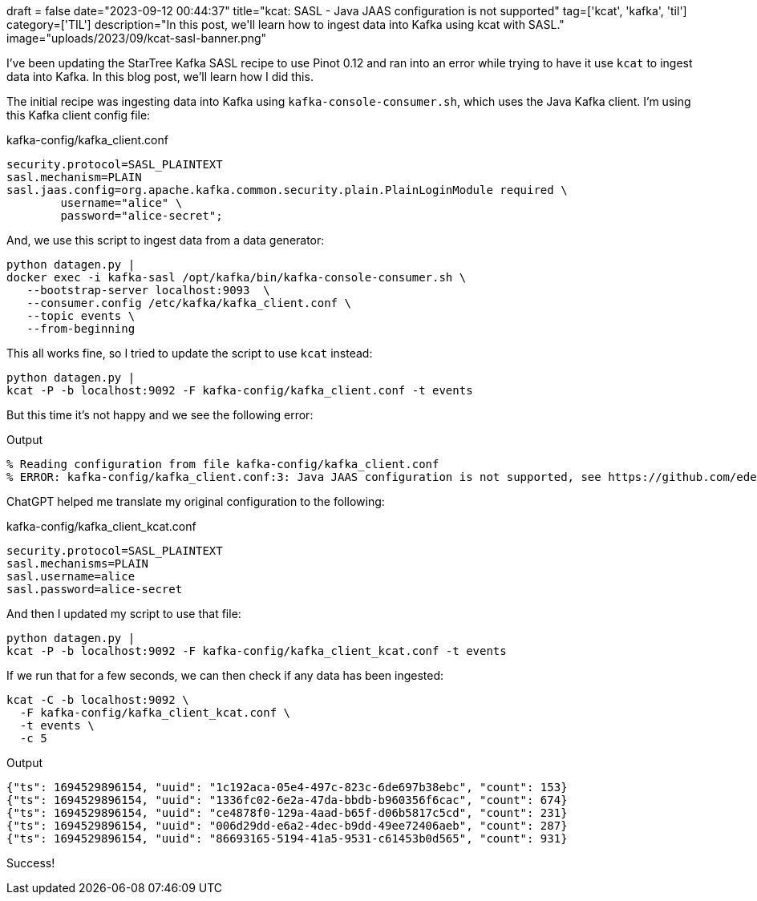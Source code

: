+++
draft = false
date="2023-09-12 00:44:37"
title="kcat: SASL - Java JAAS configuration is not supported"
tag=['kcat', 'kafka', 'til']
category=['TIL']
description="In this post, we'll learn how to ingest data into Kafka using kcat with SASL."
image="uploads/2023/09/kcat-sasl-banner.png"
+++

:icons: font

I've been updating the StarTree Kafka SASL recipe to use Pinot 0.12 and ran into an error while trying to have it use `kcat` to ingest data into Kafka.
In this blog post, we'll learn how I did this.

The initial recipe was ingesting data into Kafka using `kafka-console-consumer.sh`, which uses the Java Kafka client.
I'm using this Kafka client config file:

.kafka-config/kafka_client.conf
[source, properties]
----
security.protocol=SASL_PLAINTEXT
sasl.mechanism=PLAIN
sasl.jaas.config=org.apache.kafka.common.security.plain.PlainLoginModule required \
        username="alice" \
        password="alice-secret";
----

And, we use this script to ingest data from a data generator:

[source, bash]
----
python datagen.py |
docker exec -i kafka-sasl /opt/kafka/bin/kafka-console-consumer.sh \
   --bootstrap-server localhost:9093  \
   --consumer.config /etc/kafka/kafka_client.conf \
   --topic events \
   --from-beginning
----

This all works fine, so I tried to update the script to use `kcat` instead:

[source, bash]
----
python datagen.py |
kcat -P -b localhost:9092 -F kafka-config/kafka_client.conf -t events
----

But this time it's not happy and we see the following error:

.Output
[source, text]
----
% Reading configuration from file kafka-config/kafka_client.conf
% ERROR: kafka-config/kafka_client.conf:3: Java JAAS configuration is not supported, see https://github.com/edenhill/librdkafka/wiki/Using-SASL-with-librdkafka for more information.
----

ChatGPT helped me translate my original configuration to the following:

.kafka-config/kafka_client_kcat.conf
[source, properties]
----
security.protocol=SASL_PLAINTEXT
sasl.mechanisms=PLAIN
sasl.username=alice
sasl.password=alice-secret
----

And then I updated my script to use that file:

```bash
python datagen.py |
kcat -P -b localhost:9092 -F kafka-config/kafka_client_kcat.conf -t events
```

If we run that for a few seconds, we can then check if any data has been ingested:

[source, text]
----
kcat -C -b localhost:9092 \
  -F kafka-config/kafka_client_kcat.conf \
  -t events \
  -c 5
----

.Output
[source, json]
----
{"ts": 1694529896154, "uuid": "1c192aca-05e4-497c-823c-6de697b38ebc", "count": 153}
{"ts": 1694529896154, "uuid": "1336fc02-6e2a-47da-bbdb-b960356f6cac", "count": 674}
{"ts": 1694529896154, "uuid": "ce4878f0-129a-4aad-b65f-d06b5817c5cd", "count": 231}
{"ts": 1694529896154, "uuid": "006d29dd-e6a2-4dec-b9dd-49ee72406aeb", "count": 287}
{"ts": 1694529896154, "uuid": "86693165-5194-41a5-9531-c61453b0d565", "count": 931}
----

Success!